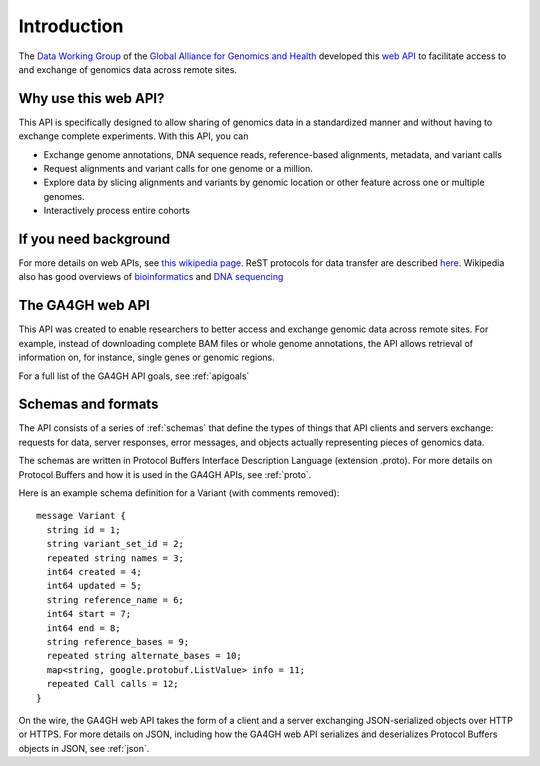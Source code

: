 .. _introduction:

Introduction
!!!!!!!!!!!!

The `Data Working Group <http://ga4gh.org/#/>`_ of the `Global
Alliance for Genomics and Health <http://genomicsandhealth.org/>`_
developed this `web API <http://ga4gh.org/#/api/v0.5.1>`_ to
facilitate access to and exchange of genomics data across remote
sites.


Why use this web API?
@@@@@@@@@@@@@@@@@@@@@

This API is specifically designed to allow sharing of genomics data in a
standardized manner and without having to exchange complete experiments.
With this API, you can

* Exchange genome annotations, DNA sequence reads, reference-based
  alignments, metadata, and variant calls
* Request alignments and variant calls for one genome or a million.
* Explore data by slicing alignments and variants by genomic location
  or other feature across one or multiple genomes.
* Interactively process entire cohorts


If you need background
@@@@@@@@@@@@@@@@@@@@@@
For more details on web APIs, see `this wikipedia page <https://en.wikipedia.org/wiki/Web_API>`_.
ReST protocols for data transfer are described `here <https://en.wikipedia.org/wiki/Representational_state_transfer>`_.
Wikipedia also has good overviews of `bioinformatics <https://en.wikipedia.org/wiki/Bioinformatics>`_
and `DNA sequencing <https://en.wikipedia.org/wiki/DNA_sequencing>`_


The GA4GH web API
@@@@@@@@@@@@@@@@@

This API was created to enable researchers to better access and
exchange genomic data across remote sites. For example, instead of downloading
complete BAM files or whole genome annotations, the API allows
retrieval of information on, for instance, single genes or genomic
regions.

For a full list of the GA4GH API goals, see :ref:`apigoals`


Schemas and formats
@@@@@@@@@@@@@@@@@@@

The API consists of a series of :ref:`schemas` that
define the types of things that API clients and servers exchange:
requests for data, server responses, error messages, and objects
actually representing pieces of genomics data.

The schemas are written in Protocol Buffers Interface Description
Language (extension .proto). For more details on Protocol Buffers
and how it is used in the GA4GH APIs, see :ref:`proto`.

Here is an example schema definition for a Variant (with comments
removed)::

  message Variant {
    string id = 1;
    string variant_set_id = 2;
    repeated string names = 3;
    int64 created = 4;
    int64 updated = 5;
    string reference_name = 6;
    int64 start = 7;
    int64 end = 8;
    string reference_bases = 9;
    repeated string alternate_bases = 10;
    map<string, google.protobuf.ListValue> info = 11;
    repeated Call calls = 12;
  }

On the wire, the GA4GH web API takes the form of a client and a server
exchanging JSON-serialized objects over HTTP or HTTPS. For more
details on JSON, including how the GA4GH web API serializes and
deserializes Protocol Buffers objects in JSON, see :ref:`json`.
